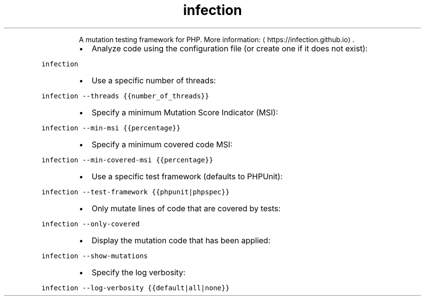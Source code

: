 .TH infection
.PP
.RS
A mutation testing framework for PHP.
More information: \[la]https://infection.github.io\[ra]\&.
.RE
.RS
.IP \(bu 2
Analyze code using the configuration file (or create one if it does not exist):
.RE
.PP
\fB\fCinfection\fR
.RS
.IP \(bu 2
Use a specific number of threads:
.RE
.PP
\fB\fCinfection \-\-threads {{number_of_threads}}\fR
.RS
.IP \(bu 2
Specify a minimum Mutation Score Indicator (MSI):
.RE
.PP
\fB\fCinfection \-\-min\-msi {{percentage}}\fR
.RS
.IP \(bu 2
Specify a minimum covered code MSI:
.RE
.PP
\fB\fCinfection \-\-min\-covered\-msi {{percentage}}\fR
.RS
.IP \(bu 2
Use a specific test framework (defaults to PHPUnit):
.RE
.PP
\fB\fCinfection \-\-test\-framework {{phpunit|phpspec}}\fR
.RS
.IP \(bu 2
Only mutate lines of code that are covered by tests:
.RE
.PP
\fB\fCinfection \-\-only\-covered\fR
.RS
.IP \(bu 2
Display the mutation code that has been applied:
.RE
.PP
\fB\fCinfection \-\-show\-mutations\fR
.RS
.IP \(bu 2
Specify the log verbosity:
.RE
.PP
\fB\fCinfection \-\-log\-verbosity {{default|all|none}}\fR
